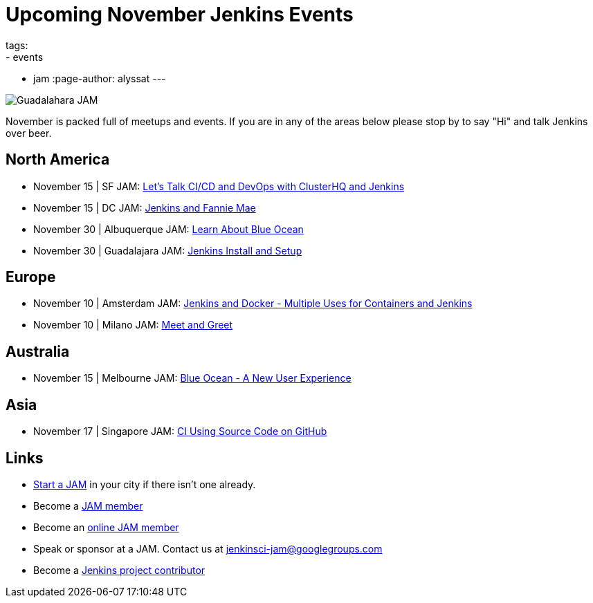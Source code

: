 = Upcoming November Jenkins Events
tags:
- events
- jam
:page-author: alyssat
---

image:/images/jams/guadalahara.jpg[Guadalahara JAM, role=right]

November is packed full of meetups and events. If you are in any of the areas
below please stop by to say "Hi" and talk Jenkins over beer.

== North America

* November 15 | SF JAM: https://www.meetup.com/San-Francisco-Jenkins-Area-Meetup/events/235423503/[Let’s Talk CI/CD and DevOps with ClusterHQ and Jenkins]
* November 15 | DC JAM: https://www.meetup.com/Washington-DC-Jenkins-Area-Meetup/events/235329896/[Jenkins and Fannie Mae]
* November 30 | Albuquerque JAM: https://www.meetup.com/Albuquerque-Jenkins-Area-Meetup/events/234807265/[Learn About Blue Ocean]
* November 30 | Guadalajara JAM: https://www.meetup.com/Guadalajara-Jenkins-Area-Meetup/events/234929834/[Jenkins Install and Setup]

== Europe

* November 10 | Amsterdam JAM: https://www.meetup.com/Amsterdam-Jenkins-Area-Meetup/events/234471476/[Jenkins and Docker - Multiple Uses for Containers and Jenkins]
* November 10 | Milano JAM: https://www.meetup.com/Milano-Jenkins-Area-Meetup/events/235320492/[Meet and Greet]

== Australia

* November 15 | Melbourne JAM: https://www.meetup.com/Melbourne-Jenkins-Area-Meetup/events/235070768/[Blue Ocean - A New User Experience]

== Asia

* November 17 | Singapore JAM: https://www.meetup.com/Jenkins-User-Group-Singapore/events/235128133/[CI Using Source Code on GitHub]

== Links

* link:/projects/jam[Start a JAM] in your city if there isn't one already.
* Become a link:https://www.meetup.com/pro/jenkins/[JAM member]
* Become an link:https://www.meetup.com/Jenkins-online-meetup/[online JAM member]
* Speak or sponsor at a JAM. Contact us at jenkinsci-jam@googlegroups.com
* Become a link:https://wiki.jenkins.io/display/JENKINS/Beginners+Guide+to+Contributing[Jenkins project contributor]

